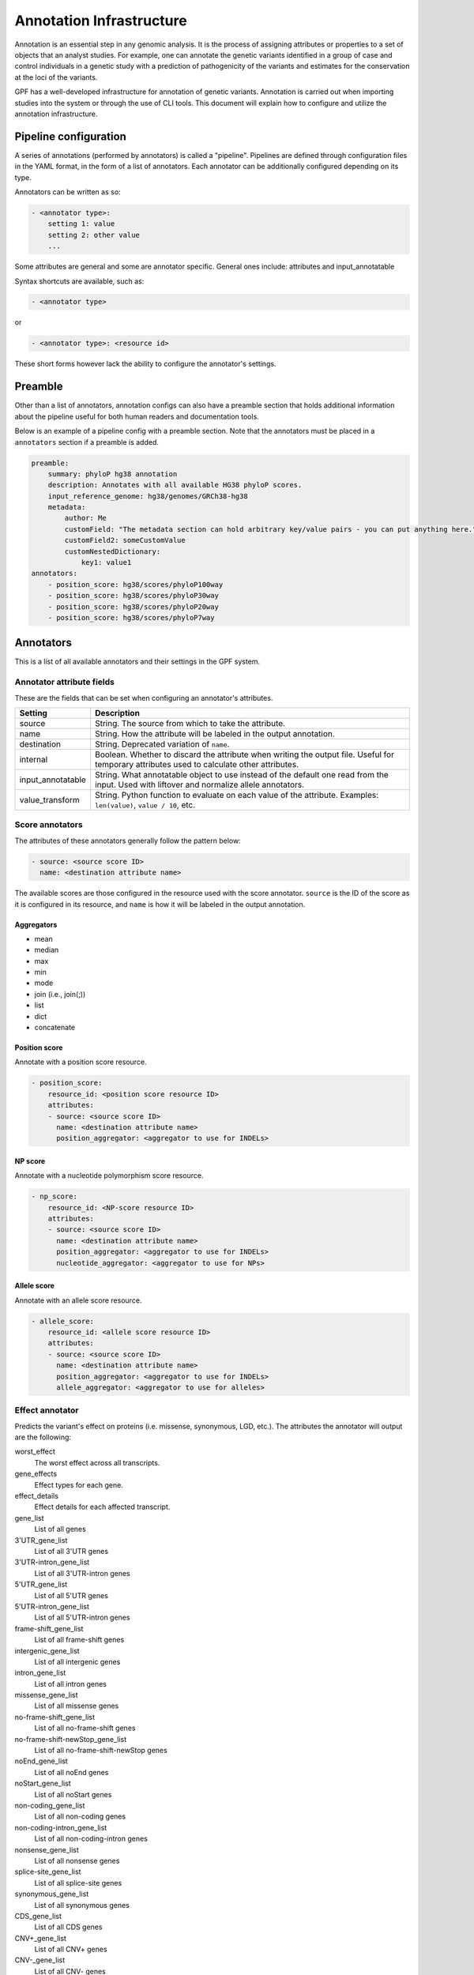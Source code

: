 Annotation Infrastructure
=========================

Annotation is an essential step in any genomic analysis. It is the process of
assigning attributes or properties to a set of objects that an analyst studies.
For example, one can annotate the genetic variants identified in a group of
case and control individuals in a genetic study with a prediction of
pathogenicity of the variants and estimates for the conservation at the
loci of the variants.

GPF has a well-developed infrastructure for annotation of genetic variants.
Annotation is carried out when importing studies into the system or through the use of CLI tools.
This document will explain how to configure and utilize the annotation infrastructure.

Pipeline configuration
**********************

A series of annotations (performed by annotators) is called a "pipeline".
Pipelines are defined through configuration files in the YAML format, in the form
of a list of annotators. Each annotator can be additionally configured depending on its type.

Annotators can be written as so:

.. code:: yaml

    - <annotator type>:
        setting 1: value
        setting 2: other value
        ...

Some attributes are general and some are annotator specific.
General ones include: attributes and input_annotatable

Syntax shortcuts are available, such as:

.. code:: yaml

    - <annotator type>

or

.. code:: yaml

    - <annotator type>: <resource id>

These short forms however lack the ability to configure the annotator's settings.

Preamble
********

Other than a list of annotators, annotation configs can also have a preamble section that
holds additional information about the pipeline useful for both human readers and documentation tools.

Below is an example of a pipeline config with a preamble section.
Note that the annotators must be placed in a ``annotators`` section if a preamble is added.

.. code:: yaml

    preamble:
        summary: phyloP hg38 annotation
        description: Annotates with all available HG38 phyloP scores.
        input_reference_genome: hg38/genomes/GRCh38-hg38
        metadata:
            author: Me
            customField: "The metadata section can hold arbitrary key/value pairs - you can put anything here."
            customField2: someCustomValue
            customNestedDictionary:
                key1: value1
    annotators:
        - position_score: hg38/scores/phyloP100way
        - position_score: hg38/scores/phyloP30way
        - position_score: hg38/scores/phyloP20way
        - position_score: hg38/scores/phyloP7way

Annotators
**********

This is a list of all available annotators and their settings in the GPF system.


Annotator attribute fields
##########################

These are the fields that can be set when configuring an annotator's attributes.

=================  ================
Setting            Description
=================  ================
source             String. The source from which to take the attribute.
name               String. How the attribute will be labeled in the output annotation.
destination        String. Deprecated variation of ``name``.
internal           Boolean. Whether to discard the attribute when writing the output file. Useful for temporary attributes used to calculate other attributes.
input_annotatable  String. What annotatable object to use instead of the default one read from the input. Used with liftover and normalize allele annotators.
value_transform    String. Python function to evaluate on each value of the attribute. Examples: ``len(value)``, ``value / 10``, etc.
=================  ================

Score annotators
################

The attributes of these annotators generally follow the pattern below:

.. code:: yaml

    - source: <source score ID>
      name: <destination attribute name>

The available scores are those configured in the resource used with the score annotator.
``source`` is the ID of the score as it is configured in its resource, and ``name`` is how it will be labeled in the output annotation.


Aggregators
+++++++++++

- mean
- median
- max
- min
- mode
- join (i.e., join(;))
- list
- dict
- concatenate


Position score
++++++++++++++

Annotate with a position score resource.

.. code:: yaml

    - position_score:
        resource_id: <position score resource ID>
        attributes:
        - source: <source score ID>
          name: <destination attribute name>
          position_aggregator: <aggregator to use for INDELs>


NP score
++++++++

Annotate with a nucleotide polymorphism score resource.

.. code:: yaml

    - np_score:
        resource_id: <NP-score resource ID>
        attributes:
        - source: <source score ID>
          name: <destination attribute name>
          position_aggregator: <aggregator to use for INDELs>
          nucleotide_aggregator: <aggregator to use for NPs>

Allele score
++++++++++++

Annotate with an allele score resource.

.. code:: yaml

    - allele_score:
        resource_id: <allele score resource ID>
        attributes:
        - source: <source score ID>
          name: <destination attribute name>
          position_aggregator: <aggregator to use for INDELs>
          allele_aggregator: <aggregator to use for alleles>


Effect annotator
################

Predicts the variant's effect on proteins (i.e. missense, synonymous, LGD, etc.).
The attributes the annotator will output are the following:

worst_effect
  The worst effect across all transcripts.


gene_effects
  Effect types for each gene.


effect_details
  Effect details for each affected transcript.


gene_list
  List of all genes


3'UTR_gene_list
  List of all 3'UTR genes


3'UTR-intron_gene_list
  List of all 3'UTR-intron genes


5'UTR_gene_list
  List of all 5'UTR genes


5'UTR-intron_gene_list
  List of all 5'UTR-intron genes


frame-shift_gene_list
  List of all frame-shift genes


intergenic_gene_list
  List of all intergenic genes


intron_gene_list
  List of all intron genes


missense_gene_list
  List of all missense genes


no-frame-shift_gene_list
  List of all no-frame-shift genes


no-frame-shift-newStop_gene_list
  List of all no-frame-shift-newStop genes


noEnd_gene_list
  List of all noEnd genes


noStart_gene_list
  List of all noStart genes


non-coding_gene_list
  List of all non-coding genes


non-coding-intron_gene_list
  List of all non-coding-intron genes


nonsense_gene_list
  List of all nonsense genes


splice-site_gene_list
  List of all splice-site genes


synonymous_gene_list
  List of all synonymous genes


CDS_gene_list
  List of all CDS genes


CNV+_gene_list
  List of all CNV+ genes


CNV-_gene_list
  List of all CNV- genes


coding_gene_list
  List of all coding genes


noncoding_gene_list
  List of all noncoding genes


CNV_gene_list
  List of all CNV genes


LGDs_gene_list
  List of all LGD genes


LGD_gene_list (deprecated)
  List of all LGD genes


nonsynonymous_gene_list
  List of all nonsynonymous genes


UTRs_gene_list
  List of all UTRs genes


.. code:: yaml

    - effect_annotator:
        genome: <reference genome resource ID>
        gene_models: <gene models resource ID>

Specifying the ``genome`` parameter in the configuration is optional - the effect annotator will attempt to get a genome in the following order:

1. ``genome`` parameter in annotator configuration
2. ``reference_genome`` label in provided ``gene_models`` resource's configuration
3. ``input_reference_genome`` field from annotation pipeline config preamble section
4. Genomic context


Simple effect annotator
#######################

Classify an event according to the scheme described in
https://pmc.ncbi.nlm.nih.gov/articles/PMC8410909/figure/Fig2/.
The attributes the annotator will output are the following:

effect
  The worst effect across all transcripts.


genes
  The affected genes.


gene_list
  List of all genes.


.. code:: yaml

    - simple_effect_annotator:
        gene_models: <gene models resource ID>


Liftover annotator
##################

Lifts over a variant from one reference genome to another.
The product is an "annotatable" (an object annotators can work on) in the target reference genome.
This produced annotatable is labeled ``liftover_annotatable`` and can be passed to other annotators using the ``input_annotatable`` setting.

.. code:: yaml

    - liftover_annotator:
        chain: liftover/hg38ToHg19
        source_genome: hg38/genomes/GRCh38-hg38
        target_genome: hg19/genomes/GATK_ResourceBundle_5777_b37_phiX174
        attributes:
        - source: liftover_annotatable
          name: hg19_annotatable
          internal: true

Specifying the ``source_genome`` and ``target_genome`` parameters in the configuration is optional - if none are provided, the annotator will attempt to collect them from the provided ``chain`` resource's configuration. Specifically, the ``chain`` resource can have ``source_genome`` and ``target_genome`` labels in its configuration's meta section.

Normalize allele annotator
##########################

Normalize an allele using the algorithm defined here:
https://genome.sph.umich.edu/wiki/Variant_Normalization

Similar to the liftover annotator, produces an "annotatable" object called ``normalized_allele``.

.. code:: yaml

    - normalize_allele_annotator:
        genome: hg38/genomes/GRCh38-hg38
        attributes:
        - source: normalized_allele
          name: hg38_normalized_annotatable
          internal: true


Gene score annotator
####################

Annotate a variant with a gene score.

.. code:: yaml

  - gene_score_annotator:
    resource_id: <gene score resource ID>
    input_gene_list: <gene list to use to match variants (see below)>
    attributes:
    - source: <source score ID>
      name: <destination attribute name>
      gene_aggregator: <aggregator type>


.. note::

    Input gene list is a list of genes that **must** be present in the annotation context.

    Gene lists are produced by the effect annotator, therefore gene score annotation is
    dependent on an effect annotator being present earlier in the pipeline.

    Effect annotators currently provide two gene lists - ``gene_list`` and ``LGD_gene_list``.


Gene set annotator
##################

Used to annotate whether a variant belongs to gene sets in a gene set collection.

.. code:: yaml

  - gene_set_annotator:
      resource_id: <gene set collection resource ID>
      input_gene_list: <gene list to use to match variants>
      attributes:
        - <gene set name>
        - in_sets


The gene set annotator can output an attribute for every single gene set in a collection
along with a special attribute `in_sets`, which is a list of the names of every gene set
that the variant belongs to from the collection.

SpliceAI annotator plugin
#########################

The SpliceAI annotator plugin is a wrapper around the 
`SpliceAI tool <https://www.cell.com/cell/fulltext/S0092-8674(18)31629-5>`_,
which predicts the effect of variants on splicing.

To install the SpliceAI annotator plugin, use the following command:

.. code-block:: bash

    mamba install \
        -c conda-forge \
        -c bioconda \
        -c iossifovlab \
        gpf_spliceai_annotator

This annotator produces the following attributes:

gene
    Gene symbol

transcript_ids
    Comma separated list of transcript IDs


DS_AG
    Delta score for acceptor gain


DS_AL
    Delta score for acceptor loss

DS_DG
    Delta score for donor gain

DS_DL
    Delta score for donor loss

DS_MAX
    Maximum delta score

DP_AG
    Delta position for acceptor gain

DP_AL
    Delta position for acceptor loss

DP_DG
    Delta position for donor gain

DP_DL
    Delta position for donor loss

ref_A_p
    Reference acceptor probabilities

ref_D_p
    Reference donor probabilities

alt_A_p
    Alternative acceptor probabilities

alt_D_p
    Alternative donor probabilities

delta_score
    SpliceAI variant annotation. These include delta scores (DS) and
    delta positions (DP) for acceptor gain (AG), acceptor loss (AL),
    donor gain (DG), and donor loss (DL).

    Format: `ALLELE|SYMBOL|DS_AG|DS_AL|DS_DG|DS_DL|DP_AG|DP_AL|DP_DG|DP_DL`


To configure the SpliceAI annotator plugin, use the following syntax:

.. code:: yaml

    - spliceai_annotator:
        genome: hg38/genomes/GRCh38-hg38
        gene_models: hg38/gene_models/refSeq_v20200330
        distance: 50
        mask: false

where:

genome
    The reference genome resource ID to use for the annotation.

gene_models
    The gene models resource ID to use for the annotation.

distance
    maximum distance between the variant and gained/lost splice site,
    defaults to 50

mask:
    mask scores representing annotated acceptor/donor gain and
    unannotated acceptor/donor loss, defaults to `false`




VEP annotators
##############

There are two annotators which depend on and use the Ensembl Variant Effect Predictor (VEP) via docker.

Setting up
++++++++++
Using the Ensembl VEP annotators requires the `gpf_vep_annotator` conda package to be installed.

.. code-block:: bash

    mamba install \
        -c conda-forge \
        -c bioconda \
        -c iossifovlab \
        -c defaults \
        gpf_vep_annotator

Using the VEP annotators also requires `Docker` to be setup.

**The VEP annotators can be run only in batch mode.**

VEP Full Annotator
++++++++++++++++++
Using the full VEP annotator requires a VEP cache to be accessible in the local file system.

Downloading the VEP cache is done with the `vep_install` tool provided by the `ensembl-vep`
conda package, which comes with `gpf_vep_annotator`.

Download the cache for hg38.

.. code-block:: bash

    vep_install -a cf -s homo_sapiens -y GRCh38 -c /output/path/to/cache --convert

The annotator configuration looks like this:

.. code:: yaml

    - vep_full_annotator:
        cache_dir: <VEP cache directory>
        vep_version: <VEP version to use>

If `vep_version` is not specified, then the annotator will use the latest docker image available on the
`ensemblorg/ensembl-vep` docker repository. Versions can be specified with and without minor versions.
When specified with only the major version, the minor will be set to .0  

Valid version examples: `113`, `113.0`, `113.3`, `112`, etc.

Full Annotator Output Attributes
++++++++++++++++++++++++++++++++
The full VEP annotator can output the following attributes:

Location
  Location of variant in standard coordinate format (chr:start or chr:start-end)

Allele
  The variant allele used to calculate the consequence

Gene
  Stable ID of affected gene

Feature
  Stable ID of feature

Feature_type
  Type of feature - Transcript, RegulatoryFeature or MotifFeature

Consequence
  Consequence type

cDNA_position
  Relative position of base pair in cDNA sequence

CDS_position
  Relative position of base pair in coding sequence

Protein_position
  Relative position of amino acid in protein

Amino_acids
  Reference and variant amino acids

Codons
  Reference and variant codon sequence

Existing_variation
  Identifier(s) of co-located known variants

IMPACT
  Subjective impact classification of consequence type

DISTANCE
  Shortest distance from variant to transcript

STRAND
  Strand of the feature (1/-1)

FLAGS
  Transcript quality flags

VARIANT_CLASS
  SO variant class

SYMBOL
  Gene symbol (e.g. HGNC)

SYMBOL_SOURCE
  Source of gene symbol

HGNC_ID
  Stable identifer of HGNC gene symbol

BIOTYPE
  Biotype of transcript or regulatory feature

CANONICAL
  Indicates if transcript is canonical for this gene

MANE
  MANE (Matched Annotation from NCBI and EMBL-EBI) set(s) the transcript belongs to

MANE_SELECT
  MANE Select (Matched Annotation from NCBI and EMBL-EBI) Transcript

MANE_PLUS_CLINICAL
  MANE Plus Clinical (Matched Annotation from NCBI and EMBL-EBI) Transcript

TSL
  Transcript support level

APPRIS
  Annotates alternatively spliced transcripts as primary or alternate based on a range of computational methods

CCDS
  Indicates if transcript is a CCDS transcript

ENSP
  Protein identifer

SWISSPROT
  UniProtKB/Swiss-Prot accession

TREMBL
  UniProtKB/TrEMBL accession

UNIPARC
  UniParc accession

UNIPROT_ISOFORM
  Direct mappings to UniProtKB isoforms

GENE_PHENO
  Indicates if gene is associated with a phenotype, disease or trait

SIFT
  SIFT prediction and/or score

PolyPhen
  PolyPhen prediction and/or score

EXON
  Exon number(s) / total

INTRON
  Intron number(s) / total

DOMAINS
  The source and identifer of any overlapping protein domains

miRNA
  SO terms of overlapped miRNA secondary structure feature(s)

HGVSc
  HGVS coding sequence name

HGVSp
  HGVS protein sequence name

HGVS_OFFSET
  Indicates by how many bases the HGVS notations for this variant have been shifted

AF
  Frequency of existing variant in 1000 Genomes combined population

AFR_AF
  Frequency of existing variant in 1000 Genomes combined African population

AMR_AF
  Frequency of existing variant in 1000 Genomes combined American population

EAS_AF
  Frequency of existing variant in 1000 Genomes combined East Asian population

EUR_AF
  Frequency of existing variant in 1000 Genomes combined European population

SAS_AF
  Frequency of existing variant in 1000 Genomes combined South Asian population

gnomADe_AF
  Frequency of existing variant in gnomAD exomes combined population

gnomADe_AFR_AF
  Frequency of existing variant in gnomAD exomes African/American population

gnomADe_AMR_AF
  Frequency of existing variant in gnomAD exomes American population

gnomADe_ASJ_AF
  Frequency of existing variant in gnomAD exomes Ashkenazi Jewish population

gnomADe_EAS_AF
  Frequency of existing variant in gnomAD exomes East Asian population

gnomADe_FIN_AF
  Frequency of existing variant in gnomAD exomes Finnish population

gnomADe_MID_AF
  Frequency of existing variant in gnomAD exomes Mid-eastern population

gnomADe_NFE_AF
  Frequency of existing variant in gnomAD exomes Non-Finnish European population

gnomADe_OTH_AF
  Frequency of existing variant in gnomAD exomes other combined populations

gnomADe_SAS_AF
  Frequency of existing variant in gnomAD exomes South Asian population

gnomADe_REMAINING_AF
  Frequency of existing variant in gnomAD exomes remaining combined populations

gnomADg_AF
  Frequency of existing variant in gnomAD genomes combined population

gnomADg_AFR_AF
  Frequency of existing variant in gnomAD genomes African/American population

gnomADg_AMI_AF
  Frequency of existing variant in gnomAD genomes Amish population

gnomADg_AMR_AF
  Frequency of existing variant in gnomAD genomes American population

gnomADg_ASJ_AF
  Frequency of existing variant in gnomAD genomes Ashkenazi Jewish population

gnomADg_EAS_AF
  Frequency of existing variant in gnomAD genomes East Asian population

gnomADg_FIN_AF
  Frequency of existing variant in gnomAD genomes Finnish population

gnomADg_MID_AF
  Frequency of existing variant in gnomAD genomes Mid-eastern population

gnomADg_NFE_AF
  Frequency of existing variant in gnomAD genomes Non-Finnish European population

gnomADg_OTH_AF
  Frequency of existing variant in gnomAD genomes other combined populations

gnomADg_SAS_AF
  Frequency of existing variant in gnomAD genomes South Asian population

gnomADg_REMAINING_AF
  Frequency of existing variant in gnomAD genomes remaining combined populations

MAX_AF
  Maximum observed allele frequency in 1000 Genomes, ESP and ExAC/gnomAD

MAX_AF_POPS
  Populations in which maximum allele frequency was observed

CLIN_SIG
  ClinVar clinical significance of the dbSNP variant

SOMATIC
  Somatic status of existing variant

PHENO
  Indicates if existing variant(s) is associated with a phenotype, disease or trait; multiple values correspond to multiple variants

PUBMED
  Pubmed ID(s) of publications that cite existing variant

MOTIF_NAME
  The stable identifier of a transcription factor binding profile (TFBP) aligned at this position

MOTIF_POS
  The relative position of the variation in the aligned TFBP

HIGH_INF_POS
  A flag indicating if the variant falls in a high information position of the TFBP

MOTIF_SCORE_CHANGE
  The difference in motif score of the reference and variant sequences for the TFBP

TRANSCRIPTION_FACTORS
  List of transcription factors which bind to the transcription factor binding profile

worst_consequence
  Worst consequence reported by VEP

highest_impact
  Highest impact reported by VEP

gene_consequence
  List of gene consequence pairs reported by VEP


By default, only the following are produced: `SYMBOL`, `Feature`, `Feature_type`,
`Consequence`, `worst_consequence`, `highest_impact`, `gene_consequence`.


VEP Effect Annotator
++++++++++++++++++++
The VEP effect annotator uses genome and gene model resources to produce
its output with VEP. It needs to have a genomic resource repository with the genome
and gene models prepared.

.. code:: yaml

    - external_vep_gtf_annotator:
        genome: hg38/genomes/GRCh38-hg38
        gene_models: hg38/gene_models/MANE/1.3
        vep_version: <VEP version to use>

If `vep_version` is not specified, then the annotator will use the latest docker image available on the
`ensemblorg/ensembl-vep` docker repository. Versions can be specified with and without minor versions.
When specified with only the major version, the minor will be set to .0  

Valid version examples: `113`, `113.0`, `113.3`, `112`, etc.


Effect Annotator Output Attributes
++++++++++++++++++++++++++++++++++
The VEP effect annotator can output the following attributes:

Location
  Location of variant in standard coordinate format (chr:start or chr:start-end)

Allele
  The variant allele used to calculate the consequence

Gene
  Stable ID of affected gene

Feature
  Stable ID of feature

Feature_type
  Type of feature - Transcript, RegulatoryFeature or MotifFeature

Consequence
  Consequence type

cDNA_position
  Relative position of base pair in cDNA sequence

CDS_position
  Relative position of base pair in coding sequence

Protein_position
  Relative position of amino acid in protein

Amino_acids
  Reference and variant amino acids

Codons
  Reference and variant codon sequence

Existing_variation
  Identifier(s) of co-located known variants

IMPACT
  Subjective impact classification of consequence type

DISTANCE
  Shortest distance from variant to transcript

STRAND
  Strand of the feature (1/-1)

FLAGS
  Transcript quality flags

SYMBOL
  Gene symbol (e.g. HGNC)

SYMBOL_SOURCE
  Source of gene symbol

HGNC_ID
  Stable identifer of HGNC gene symbol

SOURCE
  Source of transcript

worst_consequence
  Worst consequence reported by VEP

highest_impact
  Highest impact reported by VEP

gene_consequence
  List of gene consequence pairs reported by VEP

<gene model filename>
  Value from provided gene models


By default, only the following are produced: `SYMBOL`, `Feature`, `Feature_type`,
`Consequence`, `worst_consequence`, `highest_impact`, `gene_consequence` and the
value from the provided gene models.



Running the VEP annotation
++++++++++++++++++++++++++

With a prepared variants file and `annotation.yaml` file, the pipeline can be ran
using `annotate_columns` with the `--batch-mode` flag.

Example `annotate_columns` run:

.. code-block:: bash

   annotate_columns ./variants.tsv.gz ./annotation.yaml -w work -o ./out.tsv -v -j 4 --batch-mode --col-chrom CHROM --col-pos POS --col-ref REF -r 10000 --col-alt ALT --allow-repeated-attributes



Command line tools
******************

Three annotation tools are provided with GPF - ``annotate_columns``, ``annotate_vcf`` and ``annotate_schema2_parquet``.
Each of these handles a different format, but apart from some differences in the arguments that can be passed, they work in a similar way.
Across all three, input data and a pipeline configuration file are the mandatory arguments that must be provided.
Additionally, a number of optional arguments exist, which can be used to modify much of the behaviour of these tools.

All three tools are capable of parallelizing their workload, and will attempt to do so by default.

Also provided is the ``annotate_doc`` tool, which produces a human-readable HTML document from a given pipeline configuration.
The purpose of this HTML document is to display the pipeline in an easy-to-read layout.

Notes on usage
##############

- When parallelizing is used, a directory for storing task flags and task logs will be created in your working directory. If you wish to re-run the annotation, it is necessary to remove this directory as the flags inside it will prevent the tasks from running.
- The option to reannotate data is provided. This is useful when you wish to modify only specific columns of an already annotated piece of data - for example to update a score column whose score resource has received a new version.
  To carry this out in the ``annotate_columns`` and ``annotate_vcf`` tools, you will have to use to provide the old annotation pipeline through the ``--reannotate`` flag. For ``annotate_schema2_parquet``, this is done automatically, as the annotation pipeline is stored in its metadata.
- The option to allow repeated attributes is provided with the ``--allow-repeated-attributes`` (short form ``-ar``) flag.
  With this flag, the annotation pipeline will append the annotator ID (typically ``A<index of annotator in the pipeline config>)``, e.g. ``A0``, ``A1``) to the attribute's name.
  For example, a repeating attribute called ``my_score`` will appear in the output as ``my_score_A0``, ``my_score_A1``, and so on.

annotate_columns
################

This tool is used to annotate DSV (delimiter-separated values) formats - CSV, TSV, etc. It expects a header to be provided, from which it will attempt to identify relevant columns - chromosome, position, reference, alternative, etc.
If the file has been indexed using Tabix, the tool will parallelize its workload by splitting it into tasks by region size.

Example usage of annotate_columns
+++++++++++++++++++++++++++++++++

.. code:: bash

    $ annotate_columns.py input.tsv annotation.yaml

Options for annotate_columns
++++++++++++++++++++++++++++

.. runblock:: console

    $ annotate_columns --help

annotate_vcf
############

This tool is used to annotate files in the VCF format.
If the file has been indexed using Tabix, the tool will parallelize its workload by splitting it into tasks by region size.

Example usage of annotate_vcf
+++++++++++++++++++++++++++++

.. code:: bash

    $ annotate_vcf.py input.vcf.gz annotation.yaml

Options for annotate_vcf
++++++++++++++++++++++++

.. runblock:: console

    $ annotate_vcf --help

annotate_schema2_parquet
########################

This tool is used to annotate Parquet datasets partitioned according to GPF's ``schema2`` format. It expects a directory of the dataset as input.
The tool will always parallelize the annotation, unless explicitly disabled using the ``-j 1`` argument.

Unlike the other tools, reannotation will be carried out automatically if a previous annotation is detected in the dataset.

Example usage of annotate_schema2_parquet
+++++++++++++++++++++++++++++++++++++++++

.. code:: bash

    $ annotate_schema2_parquet.py input_parquet_dir annotation.yaml

Options for annotate_schema2_parquet
++++++++++++++++++++++++++++++++++++

.. runblock:: console

    $ annotate_schema2_parquet --help

annotate_doc
############

Produce an HTML file describing the provided pipeline.

Example usage of annotate_doc
+++++++++++++++++++++++++++++

.. code:: bash

    $ annotate_doc.py annotation.yaml

Options for annotate_doc
++++++++++++++++++++++++

.. runblock:: console

    $ annotate_doc --help


Example annotations
*******************

How to annotate variants with `ClinVar`
#######################################

For this example, we'll assume that you have a GRR repository with the ClinVar score resource.
We'll use a small list of de Novo variants saved as ``denovo-variants.tsv``:

.. code-block::

    CHROM   POS	      REF    ALT
    chr14   21403214  T      C
    chr14   21431459  G      C
    chr14   21391016  A      AT
    chr14   21403019  G      A
    chr14   21402010  G      A
    chr14   21393484  TCTTC  T

.. note::

    The example variants can be downloaded from here:
    :download:`denovo-variants.tsv <annotation_files/denovo-variants.tsv>`.


Let us create an annotation configuration stored as ``clinvar-annotation.yaml``:

.. code:: yaml

    - allele_score: hg38/scores/clinvar_20221105


Run the ``annotate_columns`` tool:

.. code-block:: bash

    annotate_columns --grr ./grr_definition.yaml \
        --col_pos POS --col_chrom CHROM --col_ref REF --col_alt ALT \
        denovo-variants.tsv clinvar_annotation.yaml


How to annotate with gene score annotators
##########################################

For this example we will reuse the ``denovo_variants.tsv`` from the previous example.

Create an ``annotation.yaml`` config with the following contents:

  .. code-block:: yaml

    - effect_annotator:
        gene_models: hg38/gene_models/refSeq_v20200330
        genome: hg38/genomes/GRCh38-hg38
    - gene_score_annotator:
        resource_id: gene_properties/gene_scores/SFARI_gene_score
        input_gene_list: gene_list
        attributes:
        - source: "SFARI gene score"
          name: SFARI_gene_score

As mentioned before, when setting up gene score annotators, we need to have a gene list in the annotation context.
The gene list is provided by the effect annotator preceding the gene score annotator.

Next, run the ``annotate_columns`` tool:

.. code-block:: bash

    annotate_columns --grr ./grr_definition.yaml \
        --col_pos POS --col_chrom CHROM --col_ref REF --col_alt ALT \
        denovo-variants.tsv annotation.yaml


Gene score annotator with changed aggregator
############################################

.. code:: yaml

    - effect_annotator:
        gene_models: hg38/gene_models/refSeq_v20200330
        genome: hg38/genomes/GRCh38-hg38
    - gene_score_annotator:
        resource_id: gene_properties/gene_scores/pLI
        input_gene_list: gene_list
        attributes:
        - source: pLI
          gene_aggregator: max


How to annotate with gene set annotators
########################################

.. code:: yaml

    - effect_annotator:
        gene_models: hg38/gene_models/refSeq_v20200330
        genome: hg38/genomes/GRCh38-hg38
    - gene_set_annotator:
        resource_id: gene_properties/gene_sets/autism
        gene_set_id: autism candidates from Iossifov PNAS 2015
        input_gene_list: gene_list


Simple position score annotation
################################

.. code:: yaml

    - position_score: hg38/scores/phyloP7way


Effect annotator with default resources
#######################################

.. code:: yaml

    - position_score: hg38/scores/phyloP7way
    - effect_annotator

This effect annotator will use the reference genome and gene models from the active GPF instance or from CLI parameters such as:

.. code::

    --ref hg38/genomes/GRCh38-hg38 --genes hg38/gene_models/refSeq_v20200330


Liftover annotation
###################

.. code:: yaml

    - position_score: hg38/scores/phyloP100way

    - liftover_annotator:
        chain: liftover/hg38ToHg19
        source_genome: hg38/genomes/GRCh38-hg38
        target_genome: hg19/genomes/GATK_ResourceBundle_5777_b37_phiX174
        attributes:
        - source: liftover_annotatable
          name: hg19_annotatable
          internal: true

    - position_score:
        resource_id: hg19/scores/FitCons-i6-merged
        input_annotatable: hg19_annotatable

